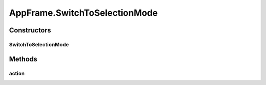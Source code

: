 .. java:import:: java.awt BorderLayout

.. java:import:: java.awt Container

.. java:import:: java.awt Dimension

.. java:import:: java.awt DisplayMode

.. java:import:: java.awt GraphicsDevice

.. java:import:: java.awt GraphicsEnvironment

.. java:import:: java.awt KeyEventDispatcher

.. java:import:: java.awt Rectangle

.. java:import:: java.awt Toolkit

.. java:import:: java.awt.event KeyAdapter

.. java:import:: java.awt.event KeyEvent

.. java:import:: java.awt.event KeyListener

.. java:import:: java.awt.event WindowEvent

.. java:import:: java.awt.event WindowListener

.. java:import:: java.io ByteArrayOutputStream

.. java:import:: java.io File

.. java:import:: java.io FileInputStream

.. java:import:: java.io FileOutputStream

.. java:import:: java.io IOException

.. java:import:: java.io ObjectInputStream

.. java:import:: java.io ObjectOutputStream

.. java:import:: java.io Serializable

.. java:import:: java.lang.reflect InvocationTargetException

.. java:import:: java.util ArrayList

.. java:import:: java.util Collection

.. java:import:: java.util EventListener

.. java:import:: java.util Iterator

.. java:import:: java.util LinkedList

.. java:import:: javax.swing FocusManager

.. java:import:: javax.swing JEditorPane

.. java:import:: javax.swing JFrame

.. java:import:: javax.swing JLabel

.. java:import:: javax.swing JMenuBar

.. java:import:: javax.swing JOptionPane

.. java:import:: javax.swing KeyStroke

.. java:import:: javax.swing SwingUtilities

.. java:import:: javax.swing.event HyperlinkEvent

.. java:import:: javax.swing.event HyperlinkListener

.. java:import:: org.simplericity.macify.eawt ApplicationEvent

.. java:import:: org.simplericity.macify.eawt ApplicationListener

.. java:import:: ca.nengo.plot Plotter

.. java:import:: ca.nengo.ui.lib.actions ActionException

.. java:import:: ca.nengo.ui.lib.actions ExitAction

.. java:import:: ca.nengo.ui.lib.actions OpenURLAction

.. java:import:: ca.nengo.ui.lib.actions ReversableActionManager

.. java:import:: ca.nengo.ui.lib.actions StandardAction

.. java:import:: ca.nengo.ui.lib.actions ZoomToFitAction

.. java:import:: ca.nengo.ui.lib.misc ShortcutKey

.. java:import:: ca.nengo.ui.lib.util UIEnvironment

.. java:import:: ca.nengo.ui.lib.util.menus MenuBuilder

.. java:import:: ca.nengo.ui.lib.world World

.. java:import:: ca.nengo.ui.lib.world WorldObject

.. java:import:: ca.nengo.ui.lib.world.elastic ElasticWorld

.. java:import:: ca.nengo.ui.lib.world.piccolo WorldImpl

.. java:import:: ca.nengo.ui.lib.world.piccolo.objects Window

.. java:import:: ca.nengo.ui.lib.world.piccolo.primitives PXGrid

.. java:import:: ca.nengo.ui.lib.world.piccolo.primitives Universe

.. java:import:: edu.umd.cs.piccolo PCamera

.. java:import:: edu.umd.cs.piccolo.activities PActivity

.. java:import:: edu.umd.cs.piccolo.util PDebug

.. java:import:: edu.umd.cs.piccolo.util PPaintContext

.. java:import:: edu.umd.cs.piccolo.util PUtil

AppFrame.SwitchToSelectionMode
==============================

.. java:package:: ca.nengo.ui.lib
   :noindex:

.. java:type::  class SwitchToSelectionMode extends StandardAction
   :outertype: AppFrame

   Action to switch to selection mode

   :author: Shu Wu

Constructors
------------
SwitchToSelectionMode
^^^^^^^^^^^^^^^^^^^^^

.. java:constructor:: public SwitchToSelectionMode()
   :outertype: AppFrame.SwitchToSelectionMode

Methods
-------
action
^^^^^^

.. java:method:: @Override protected void action() throws ActionException
   :outertype: AppFrame.SwitchToSelectionMode

